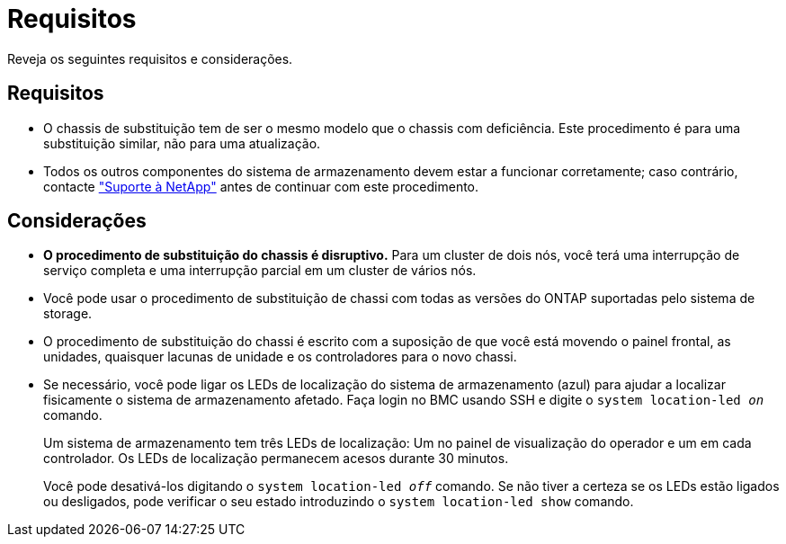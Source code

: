= Requisitos
:allow-uri-read: 


Reveja os seguintes requisitos e considerações.



== Requisitos

* O chassis de substituição tem de ser o mesmo modelo que o chassis com deficiência. Este procedimento é para uma substituição similar, não para uma atualização.
* Todos os outros componentes do sistema de armazenamento devem estar a funcionar corretamente; caso contrário, contacte https://mysupport.netapp.com/site/global/dashboard["Suporte à NetApp"] antes de continuar com este procedimento.




== Considerações

* *O procedimento de substituição do chassis é disruptivo.* Para um cluster de dois nós, você terá uma interrupção de serviço completa e uma interrupção parcial em um cluster de vários nós.
* Você pode usar o procedimento de substituição de chassi com todas as versões do ONTAP suportadas pelo sistema de storage.
* O procedimento de substituição do chassi é escrito com a suposição de que você está movendo o painel frontal, as unidades, quaisquer lacunas de unidade e os controladores para o novo chassi.
* Se necessário, você pode ligar os LEDs de localização do sistema de armazenamento (azul) para ajudar a localizar fisicamente o sistema de armazenamento afetado. Faça login no BMC usando SSH e digite o `system location-led _on_` comando.
+
Um sistema de armazenamento tem três LEDs de localização: Um no painel de visualização do operador e um em cada controlador. Os LEDs de localização permanecem acesos durante 30 minutos.

+
Você pode desativá-los digitando o `system location-led _off_` comando. Se não tiver a certeza se os LEDs estão ligados ou desligados, pode verificar o seu estado introduzindo o `system location-led show` comando.


